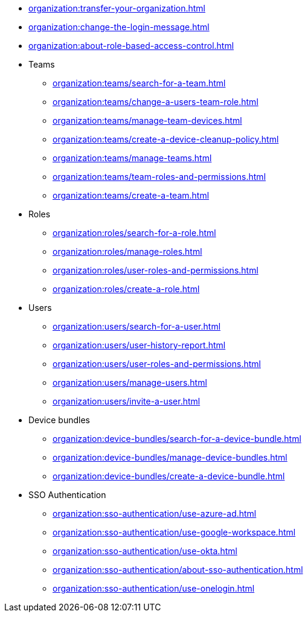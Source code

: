 ** xref:organization:transfer-your-organization.adoc[]
** xref:organization:change-the-login-message.adoc[]
** xref:organization:about-role-based-access-control.adoc[]

** Teams
*** xref:organization:teams/search-for-a-team.adoc[]
*** xref:organization:teams/change-a-users-team-role.adoc[]
*** xref:organization:teams/manage-team-devices.adoc[]
*** xref:organization:teams/create-a-device-cleanup-policy.adoc[]
*** xref:organization:teams/manage-teams.adoc[]
*** xref:organization:teams/team-roles-and-permissions.adoc[]
*** xref:organization:teams/create-a-team.adoc[]

** Roles
*** xref:organization:roles/search-for-a-role.adoc[]
*** xref:organization:roles/manage-roles.adoc[]
*** xref:organization:roles/user-roles-and-permissions.adoc[]
*** xref:organization:roles/create-a-role.adoc[]

** Users
*** xref:organization:users/search-for-a-user.adoc[]
*** xref:organization:users/user-history-report.adoc[]
*** xref:organization:users/user-roles-and-permissions.adoc[]
*** xref:organization:users/manage-users.adoc[]
*** xref:organization:users/invite-a-user.adoc[]

** Device bundles
*** xref:organization:device-bundles/search-for-a-device-bundle.adoc[]
*** xref:organization:device-bundles/manage-device-bundles.adoc[]
*** xref:organization:device-bundles/create-a-device-bundle.adoc[]

** SSO Authentication
*** xref:organization:sso-authentication/use-azure-ad.adoc[]
*** xref:organization:sso-authentication/use-google-workspace.adoc[]
*** xref:organization:sso-authentication/use-okta.adoc[]
*** xref:organization:sso-authentication/about-sso-authentication.adoc[]
*** xref:organization:sso-authentication/use-onelogin.adoc[]
